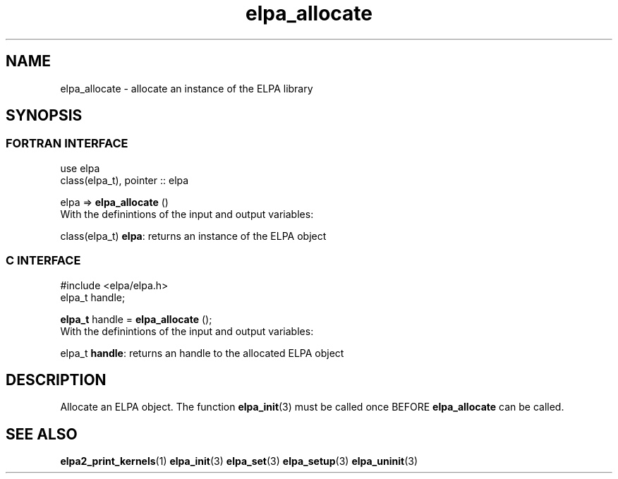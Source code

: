 .TH "elpa_allocate" 3 "Sat Jun 3 2017" "ELPA" \" -*- nroff -*-
.ad l
.nh
.SH NAME
elpa_allocate \- allocate an instance of the ELPA library
.br

.SH SYNOPSIS
.br
.SS FORTRAN INTERFACE
use elpa
.br
class(elpa_t), pointer :: elpa
.br

.RI  "elpa => \fBelpa_allocate\fP ()"
.br
.RI " "
.br
.RI "With the definintions of the input and output variables:"

.br
.RI "class(elpa_t)  \fBelpa\fP:  returns an instance of the ELPA object"
.br

.br
.SS C INTERFACE
#include <elpa/elpa.h>
.br
elpa_t handle;

.br
.RI "\fBelpa_t\fP handle = \fBelpa_allocate\fP ();"
.br
.RI " "
.br
.RI "With the definintions of the input and output variables:"

.br
.br
.RI "elpa_t \fBhandle\fP:    returns an handle to the allocated ELPA object"

.SH DESCRIPTION
Allocate an ELPA object. The function \fBelpa_init\fP(3) must be called once BEFORE \fBelpa_allocate\fP can be called.
.br
.SH "SEE ALSO"
.br
\fBelpa2_print_kernels\fP(1) \fBelpa_init\fP(3) \fBelpa_set\fP(3) \fBelpa_setup\fP(3) \fBelpa_uninit\fP(3)
